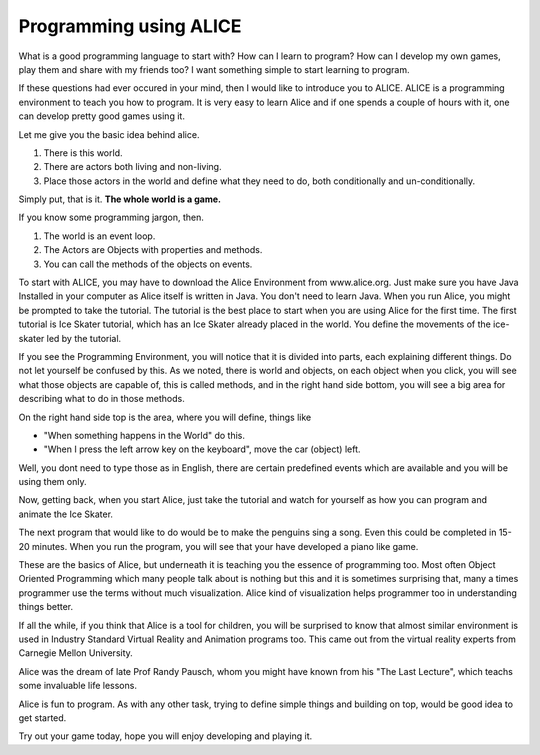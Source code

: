 =======================
Programming using ALICE
=======================

What is a good programming language to start with? How can I learn to program?
How can I develop my own games, play them and share with my friends too?  I
want something simple to start learning to program. 

If these questions had ever occured in your mind, then I would like to
introduce you to ALICE. ALICE is a programming environment to teach you how to
program. It is very easy to learn Alice and if one spends a couple of hours
with it, one can develop pretty good games using it.

Let me give you the basic idea behind alice.

#) There is this world. 
#) There are actors both living and non-living.
#) Place those actors in the world and define what they need to do, both conditionally and un-conditionally.

Simply put, that is it. **The whole world is a game.**

If you know some programming jargon, then.

#) The world is an event loop.
#) The Actors are Objects with properties and methods.
#) You can call the methods of the objects on events.

To start with ALICE, you may have to download the Alice Environment from
www.alice.org. Just make sure you have Java Installed in your computer as Alice
itself is written in Java. You don't need to learn Java. When you run Alice,
you might be prompted to take the tutorial. The tutorial is the best place to
start when you are using Alice for the first time. The first tutorial is Ice
Skater tutorial, which has an Ice Skater already placed in the world. You
define the movements of the ice-skater led by the tutorial.

If you see the Programming Environment, you will notice that it is divided into
parts, each explaining different things. Do not let yourself be confused by
this.  As we noted, there is world and objects, on each object when you click,
you will see what those objects are capable of, this is called methods, and in
the right hand side bottom, you will see a big area for describing what to do
in those methods. 

On the right hand side top is the area, where you will define, things like

* "When something happens in the World" do this.
* "When I press the left arrow key on the keyboard", move the car (object) left.

Well, you dont need to type those as in English, there are certain predefined
events which are available and you will be using them only.

Now, getting back, when you start Alice, just take the tutorial and watch for
yourself as how you can program and animate the Ice Skater.

The next program that would like to do would be to make the penguins sing a
song. Even this could be completed in 15-20 minutes. When you run the program,
you will see that your have developed a piano like game.

These are the basics of Alice, but underneath it is teaching you the essence of
programming too. Most often Object Oriented Programming which many people talk
about is nothing but this and it is sometimes surprising that, many a times
programmer use the terms without much visualization. Alice kind of
visualization helps programmer too in understanding things better.

If all the while, if you think that Alice is a tool for children, you will be
surprised to know that almost similar environment is used in Industry Standard
Virtual Reality and Animation programs too. This came out from the virtual
reality experts from Carnegie Mellon University. 

Alice was the dream of late Prof Randy Pausch, whom you might have known from
his "The Last Lecture", which teachs some invaluable life lessons.

Alice is fun to program. As with any other task, trying to define simple things
and building on top, would be good idea to get started.

Try out your game today, hope you will enjoy developing and playing it.
